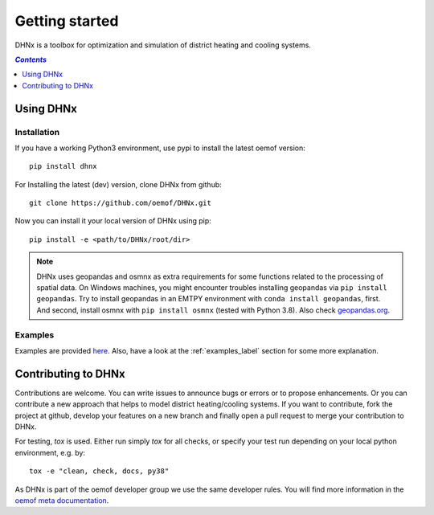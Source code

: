 .. _getting_started_label:

~~~~~~~~~~~~~~~
Getting started
~~~~~~~~~~~~~~~

DHNx is a toolbox for optimization and simulation of district heating and cooling systems.

.. contents:: `Contents`
    :depth: 1
    :local:
    :backlinks: top

Using DHNx
================

Installation
------------

If you have a working Python3 environment, use pypi to install the latest oemof version:

::

    pip install dhnx


For Installing the latest (dev) version, clone DHNx from github:

::

    git clone https://github.com/oemof/DHNx.git


Now you can install it your local version of DHNx using pip:

::

    pip install -e <path/to/DHNx/root/dir>

.. note::
    DHNx uses geopandas and osmnx as extra requirements for some functions related
    to the processing of spatial data. On Windows machines, you might
    encounter troubles installing geopandas via ``pip install geopandas``.
    Try to install geopandas in an EMTPY environment with
    ``conda install geopandas``, first. And second, install osmnx with
    ``pip install osmnx`` (tested with Python 3.8).
    Also check `geopandas.org <https://geopandas.org/getting_started/install.html>`_.


Examples
--------

Examples are provided `here <https://github.com/oemof/DHNx/tree/dev/examples>`_. Also,
have a look at the :ref:`examples_label` section for some more explanation.


Contributing to DHNx
==========================

Contributions are welcome. You can write issues to announce bugs or errors or to propose
enhancements. Or you can contribute a new approach that helps to model district heating/cooling
systems. If you want to contribute, fork the project at github, develop your features
on a new branch and finally open a pull request to merge your contribution to DHNx.

For testing, `tox` is used. Either run simply `tox` for all checks,
or specify your test run depending on your local python environment, e.g. by:

::

    tox -e "clean, check, docs, py38"

As DHNx is part of the oemof developer group we use the same developer rules.
You will find more information in the
`oemof meta documentation <https://oemof.readthedocs.io/en/latest/contributing.html>`_.
